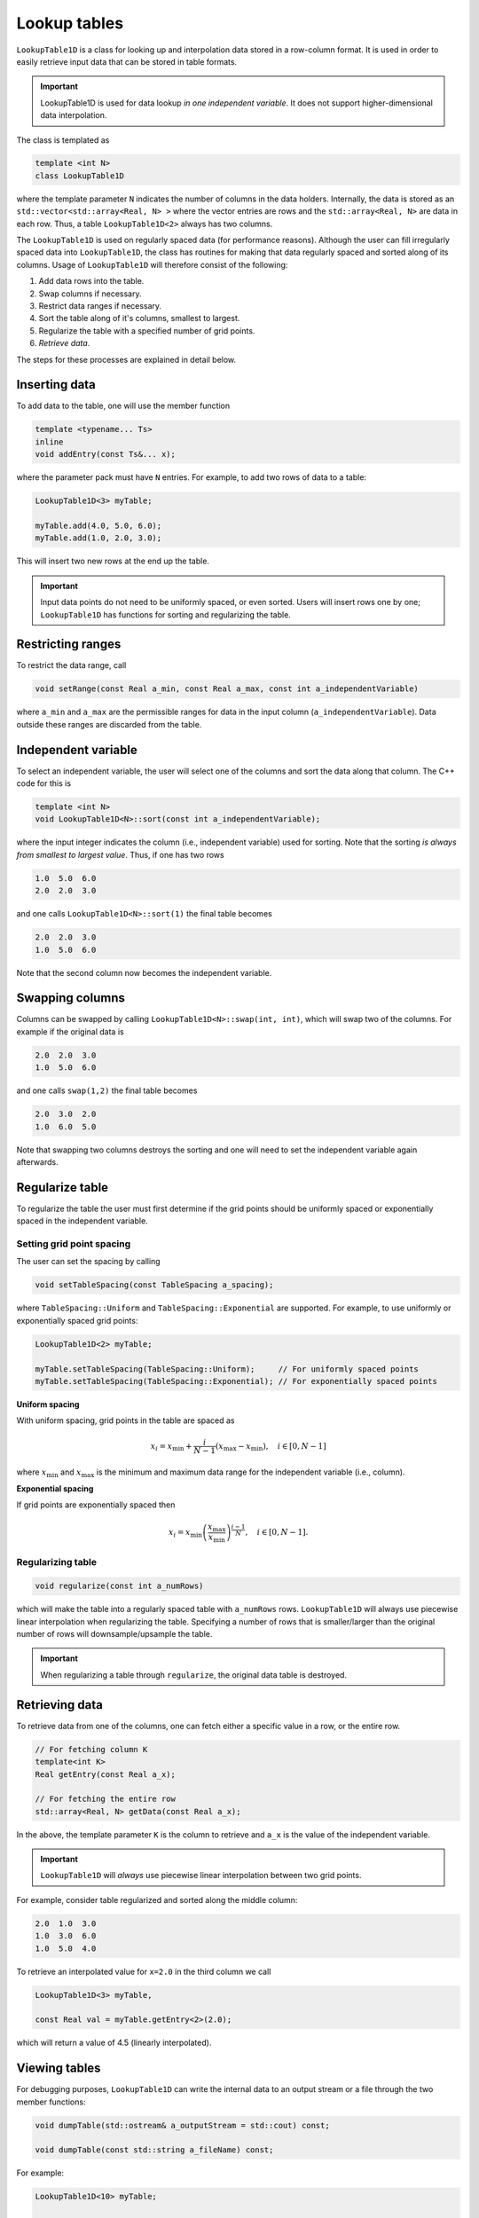 .. _Chap:LookupTable1D:

Lookup tables
=============

``LookupTable1D`` is a class for looking up and interpolation data stored in a row-column format.
It is used in order to easily retrieve input data that can be stored in table formats.

.. important::

   LookupTable1D is used for data lookup *in one independent variable*.
   It does not support higher-dimensional data interpolation. 

The class is templated as

.. code-block::

   template <int N>
   class LookupTable1D

where the template parameter ``N`` indicates the number of columns in the data holders.
Internally, the data is stored as an ``std::vector<std::array<Real, N> >`` where the vector entries are rows and the ``std::array<Real, N>`` are data in each row.
Thus, a table ``LookupTable1D<2>`` always has two columns.

The ``LookupTable1D`` is used on regularly spaced data (for performance reasons).
Although the user can fill irregularly spaced data into ``LookupTable1D``, the class has routines for making that data regularly spaced and sorted along of its columns.
Usage of ``LookupTable1D`` will therefore consist of the following:

#. Add data rows into the table.
#. Swap columns if necessary.
#. Restrict data ranges if necessary. 
#. Sort the table along of it's columns, smallest to largest.
#. Regularize the table with a specified number of grid points.
#. *Retrieve data*.

The steps for these processes are explained in detail below.

Inserting data
--------------

To add data to the table, one will use the member function

.. code-block:: c++

   template <typename... Ts>
   inline
   void addEntry(const Ts&... x);

where the parameter pack must have ``N`` entries.
For example, to add two rows of data to a table:

.. code-block:: c++

   LookupTable1D<3> myTable;

   myTable.add(4.0, 5.0, 6.0);
   myTable.add(1.0, 2.0, 3.0);   

This will insert two new rows at the end up the table.

.. important::

   Input data points do not need to be uniformly spaced, or even sorted.
   Users will insert rows one by one; ``LookupTable1D`` has functions for sorting and regularizing the table. 

Restricting ranges
------------------

To restrict the data range, call

.. code-block:: c++

   void setRange(const Real a_min, const Real a_max, const int a_independentVariable)

where ``a_min`` and ``a_max`` are the permissible ranges for data in the input column (``a_independentVariable``).
Data outside these ranges are discarded from the table. 



Independent variable
--------------------

To select an independent variable, the user will select one of the columns and sort the data along that column.
The C++ code for this is

.. code-block:: c++

   template <int N>
   void LookupTable1D<N>::sort(const int a_independentVariable);

where the input integer indicates the column (i.e., independent variable) used for sorting.
Note that the sorting *is always from smallest to largest value*.
Thus, if one has two rows

.. code-block:: text

   1.0  5.0  6.0
   2.0  2.0  3.0

and one calls ``LookupTable1D<N>::sort(1)`` the final table becomes

.. code-block:: text

   2.0  2.0  3.0
   1.0  5.0  6.0

Note that the second column now becomes the independent variable.

Swapping columns
----------------

Columns can be swapped by calling ``LookupTable1D<N>::swap(int, int)``, which will swap two of the columns.
For example if the original data is

.. code-block:: text

   2.0  2.0  3.0
   1.0  5.0  6.0

and one calls ``swap(1,2)`` the final table becomes

.. code-block:: text

   2.0  3.0  2.0
   1.0  6.0  5.0

Note that swapping two columns destroys the sorting and one will need to set the independent variable again afterwards.

Regularize table
----------------

To regularize the table the user must first determine if the grid points should be uniformly spaced or exponentially spaced in the independent variable.

Setting grid point spacing
__________________________

The user can set the spacing by calling

.. code-block:: c++

   void setTableSpacing(const TableSpacing a_spacing);

where ``TableSpacing::Uniform`` and ``TableSpacing::Exponential`` are supported.
For example, to use uniformly or exponentially spaced grid points:

.. code-block:: c++

   LookupTable1D<2> myTable;

   myTable.setTableSpacing(TableSpacing::Uniform);     // For uniformly spaced points
   myTable.setTableSpacing(TableSpacing::Exponential); // For exponentially spaced points   

**Uniform spacing**

With uniform spacing, grid points in the table are spaced as

.. math::

   x_i = x_{\textrm{min}} + \frac{i}{N-1}\left(x_{\textrm{max}} - x_{\textrm{min}}\right),\quad i\in[0,N-1]

where :math:`x_{\textrm{min}}` and :math:`x_{\textrm{max}}` is the minimum and maximum data range for the independent variable (i.e., column).

**Exponential spacing**

If grid points are exponentially spaced then

.. math::

   x_i = x_{\textrm{min}}\left(\frac{x_{\textrm{max}}}{x_{\textrm{min}}}\right)^{\frac{i-1}{N}}, \quad i\in[0,N-1].

Regularizing table
__________________

.. code-block:: c++

   void regularize(const int a_numRows)

which will make the table into a regularly spaced table with ``a_numRows`` rows.
``LookupTable1D`` will always use piecewise linear interpolation when regularizing the table.
Specifying a number of rows that is smaller/larger than the original number of rows will downsample/upsample the table.

.. important::

   When regularizing a table through ``regularize``, the original data table is destroyed. 

Retrieving data
---------------

To retrieve data from one of the columns, one can fetch either a specific value in a row, or the entire row. 

.. code-block:: c++

   // For fetching column K
   template<int K>
   Real getEntry(const Real a_x);

   // For fetching the entire row
   std::array<Real, N> getData(const Real a_x);

In the above, the template parameter ``K`` is the column to retrieve and ``a_x`` is the value of the independent variable.

.. important::

   ``LookupTable1D`` will *always* use piecewise linear interpolation between two grid points.

For example, consider table regularized and sorted along the middle column:

.. code-block:: text

   2.0  1.0  3.0
   1.0  3.0  6.0
   1.0  5.0  4.0

To retrieve an interpolated value for ``x=2.0`` in the third column we call

.. code-block:: c++

   LookupTable1D<3> myTable,

   const Real val = myTable.getEntry<2>(2.0);

which will return a value of 4.5 (linearly interpolated). 

Viewing tables
--------------

For debugging purposes, ``LookupTable1D`` can write the internal data to an output stream or a file through the two member functions:

.. code-block:: c++
		
  void dumpTable(std::ostream& a_outputStream = std::cout) const;

  void dumpTable(const std::string a_fileName) const;

For example:

.. code-block:: c++

   LookupTable1D<10> myTable;

   // Dump table to terminal window
   myTable.dumpTable();

   // Dump table to file.
   myTable.dumpTable("myTable.dat");
